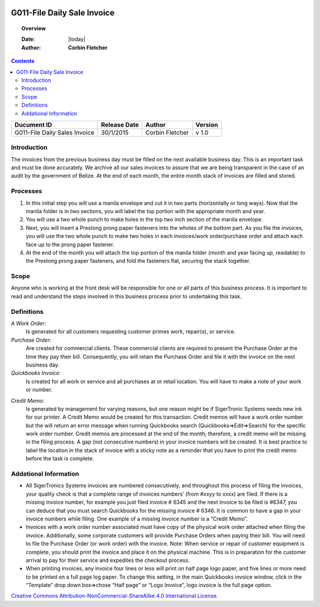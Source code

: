 .. figure:: image/siger.jpg
   :height: 300px
   :width: 300px     
   :scale: 85 %
   :align: center
=============================
 G011-File Daily Sale Invoice
=============================

.. topic:: Overview

   :Date: |today|
   :Author: **Corbin Fletcher**


.. contents:: 
   :depth: 2

.. cssclass:: table-bordered

+------------------------+------------+----------+----------+
| Ducument ID            | Release    | Author   | Version  |
|                        | Date       |          |          |
+========================+============+==========+==========+
| G011-File Daily Sales  | 30/1/2015  | Corbin   | v 1.0    | 
| Invoice                |            | Fletcher |          |  
+------------------------+------------+----------+----------+

.. versionadded:: 1.0.1, Content added 21/2/2015

Introduction
-------------
The invoices from the previous business day must be filled on the next available business day. This is an important task and must be done accurately. We archive all our sales invoices to assure that we are being transparent in the case of an audit by the government of Belize.  At the end of each month, the entire month stack of invoices are filled and stored.  


Processes
---------
#. In this initial step you will use a manila envelope and cut it in two parts (horizontally or long ways). Now that the manila folder is in two sections, you will label the top portion with the appropriate month and year. 

#. You will use a two whole punch to make holes in the top two inch section of the manila envelope.  

#. Next, you will insert a Prestong prong paper fasteners into the wholes of the bottom part. As you file the invoices, you will use the two whole punch to make two holes in each invoices/work order/purchase order and attach each face up to the prong paper fastener.    

#. At the end of the month you will attach the top portion of the manila folder (month and year facing up, readable) to the Prestong prong paper fasteners, and fold the fasteners flat, securing the stack together. 

Scope
-----
Anyone who is working at the front desk will be responsible for one or all parts of this business process. It is important to read and understand the steps involved in this business process prior to undertaking this task.


Definitions
-----------
*A Work Order*: 
    Is generated for all customers requesting customer primes work, repair(s), or service. 
*Purchase Order*: 
    Are created for commercial clients. These commercial clients are required to present the Purchase Order at the time they pay their bill. Consequently, you will retain the Purchase Order and file it with the invoice on the next business day. 
*Quickbooks Invoice*: 
    Is created for all work or service and all purchases at or retail location. You will have to make a note of your work or number. 
.. seealso::
    See **SOP G002-Invoice** on detailed information on the proper procedures for creating a Quickbooks invoice.  
*Credit Memo*: 
    Is generated by management for varying reasons, but one reason might be if SigerTronic Systems needs new ink for our printer. A Credit Memo would be created for this transaction. Credit memos will have a work order number but the will return an error message when running Quickbooks search (Quickbooks=>Edit=>Search) for the specific work order number. Credit memos are processed at the end of the month; therefore, a credit memo will be missing in the filing process. A gap (not consecutive numbers) in your invoice numbers will be created. It is best practice to label the location in the stack of invoice with a sticky note as a reminder that you have to print the credit memo before the task is complete.  

Addational Information
----------------------
* All SigerTronics Systems invoices are numbered consecutively, and throughout this process of filing the invoices, your quality check is that a complete range of invoices numbers’ (from #xxyy to xxxx) are filed. If there is a missing invoice number, for example you just filed invoice # 6345 and the next invoice to be filed is #6347, you can deduce that you must search Quickbooks for the missing invoice # 6346. It is common to have a gap in your invoice numbers while filing. One example of a missing invoice number is a “Credit Memo”. 
* Invoices with a work order number associated must have copy of the physical work order attached when filing the invoice. Additionally, some corporate customers will provide Purchase Orders when paying their bill. You will need to file the Purchase Order (or work order) with the invoice. Note: When service or repair of customer equipment is complete, you should print the invoice and place it on the physical machine. This is in preparation for the customer arrival to pay for their service and expedites the checkout process.  
* When printing invoices, any invoice four lines or less will print on half page logo paper, and five lines or more need to be printed on a full page log paper. To change this setting, in the main Quickbooks invoice window, click in the “Template” drop down box=>chose “Half page” or “Logo Invoice”, logo invoice is the full page option. 

.. image:: image/CC.jpg

`Creative Commons Attribution-NonCommercial-ShareAlike 4.0 International License <http://creativecommons.org/licenses/by-nc-sa/4.0/>`_.
